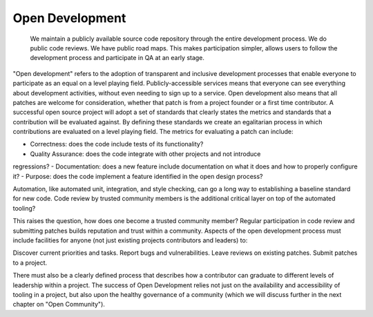 ================
Open Development
================

    We maintain a publicly available source code repository through the entire
    development process. We do public code reviews. We have public road maps.
    This makes participation simpler, allows users to follow the development
    process and participate in QA at an early stage.

"Open development" refers to the adoption of transparent and inclusive
development processes that enable everyone to participate as an equal on a
level playing field. Publicly-accessible services means that everyone can see
everything about development activities, without even needing to sign up to a
service. Open development also means that all patches are welcome for
consideration, whether that patch is from a project founder or a first time
contributor. A successful open source project will adopt a set of standards
that clearly states the metrics and standards that a contribution will be
evaluated against. By defining these standards we create an egalitarian process
in which contributions are evaluated on a level playing field. The metrics for
evaluating a patch can include:

- Correctness: does the code include tests of its functionality?
- Quality Assurance: does the code integrate with other projects and not introduce
regressions?
- Documentation: does a new feature include documentation on what
it does and how to properly configure it?
- Purpose: does the code implement a feature identified in the open design process?

Automation, like automated unit, integration, and style checking, can go a long
way to establishing a baseline standard for new code. Code review by trusted
community members is the additional critical layer on top of the automated
tooling?

This raises the question, how does one become a trusted community member?
Regular participation in code review and submitting patches builds reputation
and trust within a community. Aspects of the open development process must
include facilities for anyone (not just existing projects contributors and
leaders) to:

Discover current priorities and tasks. Report bugs and vulnerabilities. Leave
reviews on existing patches. Submit patches to a project.

There must also be a clearly defined process that describes how a contributor
can graduate to different levels of leadership within a project. The success of
Open Development relies not just on the availability and accessibility of
tooling in a project, but also upon the healthy governance of a community
(which we will discuss further in the next chapter on "Open Community").

